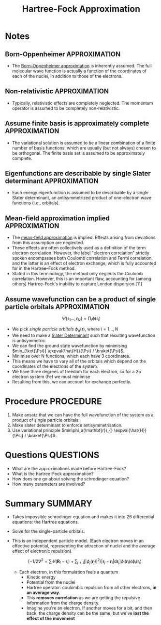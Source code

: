 #+TITLE: Hartree-Fock Approximation
* Notes
** Born-Oppenheimer                                           :APPROXIMATION:
- The [[file:2021-02-25--23-13-48--born_oppenheimer_approximation.org][Born–Oppenheimer approximation]] is inherently assumed. The full molecular wave
  function is actually a function of the coordinates of each of the nuclei, in addition to
  those of the electrons.

** Non-relativistic                                           :APPROXIMATION:
- Typically, relativistic effects are completely neglected. The momentum operator is
  assumed to be completely non-relativistic.

** Assume finite basis is approximately complete              :APPROXIMATION:
- The variational solution is assumed to be a linear combination of a finite number of
  basis functions, which are usually (but not always) chosen to be orthogonal. The finite
  basis set is assumed to be approximately complete.

** Eigenfunctions are describable by single Slater determinant :APPROXIMATION:
- Each energy eigenfunction is assumed to be describable by a single Slater determinant,
  an antisymmetrized product of one-electron wave functions (i.e., orbitals).

** Mean-field approximation implied                           :APPROXIMATION:
- The [[file:2021-02-25--23-45-04--mean_field_approximation.org][mean-field approximation]] is implied. Effects arising from deviations from this
  assumption are neglected.
- These effects are often collectively used as a definition of
  the term electron correlation. However, the label "electron correlation" strictly spoken
  encompasses both Coulomb correlation and Fermi correlation, and the latter is an effect
  of electron exchange, which is fully accounted for in the Hartree–Fock method.
- Stated in this terminology, the method only neglects the Coulomb correlation. However,
  this is an important flaw, accounting for (among others) Hartree–Fock's inability to
  capture London dispersion.[11]


** Assume wavefunction can be a product of single particle orbitals :APPROXIMATION:
   \[ \Psi\{\mathbf{r}_1\ldots, \mathbf{r}_N\} = \prod_i
   \phi(\mathbf{r}_i) \]
   - We pick /single particle orbitals/ $\phi_a(\mathbf{r})$, where $i  = 1\ldots, N$
   - We need to make a [[file:2021-02-25--22-54-04--slater_determinant.org][Slater Determinant]] such that resulting
     wavefunction is antisymmetric.
   - We can find the ground state wavefunction by minimising $min_{\ket{\Psi}}
     \expval{\hat{H}}{\Psi} / \braket{\Psi}$.
   - Minimise over N functions, which each have 3 coordinates.
   - This means we have to vary all of the orbitals which depend on
     the coordinates of the electrons of the system.
   - We have three degrees of freedom for each electron, so for a 25
     electron system (Fe) we must minimise
   - Resulting from this, we can account for exchange perfectly.
* Procedure                                                       :PROCEDURE:
  1. Make ansatz that we can have the full wavefunction of the system
     as a product of single particle orbitals.
  2. Make slater determinant to enforce antisymmetrisation.
  3. Use variational principle $min\phi_a(\mathbf{r})_{}    \expval{\hat{H}}{\Psi} / \braket{\Psi}$.

* Questions :QUESTIONS:
  - What are the approximations made before Hartree-Fock?
  - What is the hartree-Fock approximation?
  - How does one go about solving the schrodinger equation?
  - How many parameters are involved?

* Summary :SUMMARY:
  - Takes impossible schrodinger equation and makes it into 26
    differential equations: the Hartree equations.
  - Solve for the single-particle orbitals.
  - This is an independent particle model. (Each electron moves in an
    effective potential, representing the attraction of nuclei and the
    average effect of electronic repulsion).

   \[ [ -1/2 \nabla^2 = \sum_I  V(\mathbf{R}_I - \mathbf{r}_i) +
      \sum_{j \neq i} \int |\phi_j(\mathbf{r}_j)|^2 / |\mathbf{r}_j - \mathbf{r}_i| \text{d} \mathbf{r}_j ] \phi_i(\mathbf{r}_i)
      \epsilon \phi_i(\mathbf{r}_i) \]

    - Each electron, in this formulation feels a quantum
      - Kinetic energy
      - Potential from the nuclei
      - Hartree operator: coulombic repulsion from all other
        electrons, *in an average way*.
      - This *removes correlation* as we are getting the repulsive
        information from the charge density.
      - Imagine you're an electron. If another moves for a bit, and
        then back, the charge density can be the same, but we've
        *lost the effect of the movement*
